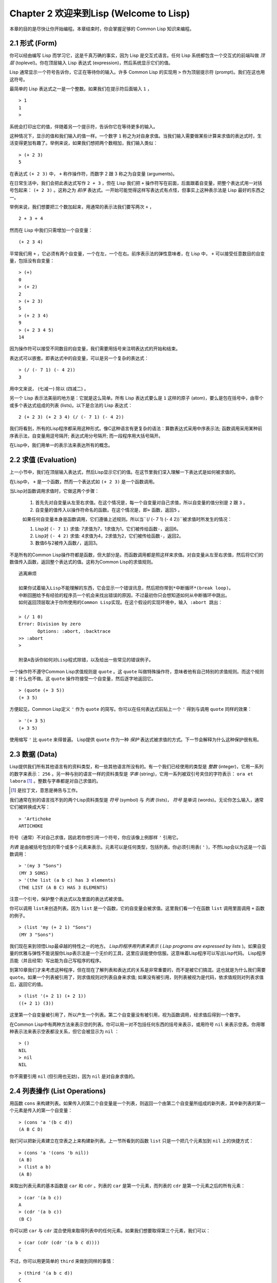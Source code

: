 Chapter 2 欢迎来到Lisp (Welcome to Lisp)
**************************************************

本章的目的是尽快让你开始编程。本章结束时，你会掌握足够的 Common Lisp 知识来编程。

2.1 形式 (Form)
===================

你可以经由编写 Lisp 而学习它，这是千真万确的事实，因为 Lisp 是交互式语言。任何 Lisp 系统都包含一个交互式的前端叫做 *顶层* (toplevel)。你在顶层输入 Lisp 表达式 (expression)，然后系统显示它们的值。

Lisp 通常显示一个符号告诉你，它正在等待你的输入。许多 Common Lisp 的实现用  ``>``  作为顶层提示符 (prompt)。我们在这也用这符号。

最简单的 Lisp 表达式之一是一个整数。如果我们在提示符后面输入  ``1``  ，

::

   > 1
   1
   >

系统会打印出它的值，伴随着另一个提示符，告诉你它在等待更多的输入。

这种情况下，显示的值和我们输入的值一样。一个数字  ``1``  称之为对自身求值。当我们输入需要做某些计算来求值的表达式时，生活变得更加有趣了。举例来说，如果我们想把两个数相加，我们输入类似：

::

   > (+ 2 3)
   5

在表达式  ``(+ 2 3)``  中，  ``+``  称作操作符，而数字 2 跟 3 称之为自变量 (arguments)。

在日常生活中，我们会把此表达​​式写作  ``2 + 3``  ，但在 Lisp 我们把  ``+``  操作符写在前面，后面跟着自变量，把整个表达式用一对括号包起来：  ``(+ 2 3)``  。这称之为 *前序* 表达式。一开始可能觉得这样写表达式有点怪，但事实上这种表示法是 Lisp 最好的东西之一。

举例来说，我们想要把三个数加起来，用通常的表示法我们要写两次  ``+``  ，

::

   2 + 3 + 4

然而在 Lisp 中我们只需增加一个自变量：

::

   (+ 2 3 4)

平常我们用  ``+``  ，它必须有两个自变量，一个在左，一个在右。前序表示法的弹性意味者，在 Lisp 中，  ``+``  可以接受任意数目的自变量，包括没有自变量：

::

   > (+)
   0
   > (+ 2)
   2
   > (+ 2 3)
   5
   > (+ 2 3 4)
   9
   > (+ 2 3 4 5)
   14

因为操作符可以接受不同数目的自变量，我们需要用括号来注明表达式的开始和结束。

表达式可以嵌套。即表达式中的自变量，可以是另一个复杂的表达式：

::

   > (/ (- 7 1) (- 4 2))
   3

用中文来说， (七减一) 除以 (四减二) 。

另一个 Lisp 表示法美丽的地方是：它就是这么简单。所有 Lisp 表达式要么是  ``1``  这样的原子 (atom)，要么是包在括号中，由零个或多个表达式组成的列表 (lists)。以下是合法的 Lisp 表达式：

::

   2 (+ 2 3) (+ 2 3 4) (/ (- 7 1) (- 4 2))

我们将看到，所有的Lisp程序都采用这种形式。像C这种语言有更复杂的语法：算数表达式采用中序表示法; 函数调用采用某种前序表示法，自变量用逗号隔开; 表达式用分号隔开; 而一段程序用大括号隔开。

在Lisp中，我们用单一的表示法来表达所有的概念。

2.2 求值 (Evaluation)
==========================

上一小节中，我们在顶层输入表达式，然后Lisp显示它们的值。在这节里我们深入理解一下表达式是如何被求值的。

在Lisp中， \ ``+``\  是一个函数，然而一个表达式如 \ ``(+ 2 3)``\  是一个函数调用。

当Lisp对函数调用求值时，它做这两个步骤：

  1. 首先先对自变量从左至右求值。在这个情况是，每一个自变量对自己求值，所以自变量的值分别是 \ ``2``\  跟 \ ``3``\  。
  2. 自变量的值传入以操作符命名的函数。在这个情况是，即\ ``+``\  函数，返回\ ``5``\  。
  
  如果任何自变量本身是函数调用，它们遵循上述规则。所以当\``(/ (- 7 1) (- 4 2))``\ 被求值时所发生的情况：

  1. Lisp对 \ ``(- 7 1)``\  求值: 7求值为7，1求值为1，它们被传给函数\ ``-``\ ，返回6。
  2. Lisp对 \ ``(- 4 2)``\  求值: 4求值为4，2求值为2，它们被传给函数\ ``-``\ ，返回2。
  3. 数值6与2被传入函数\ ``/``\ ，返回3。

不是所有的Common Lisp操作符都是函数，但大部分是。而函数调用都是照这样来求值。对自变量从左至右求值，然后将它们的数值传入函数，返回整个表达式的值。这称为Common Lisp的求值规则。

::

   逃离麻烦

   如果你试着输入Lisp不能理解的东西，它会显示一个错误讯息，然后把你带到*中断循环*(b​​reak loop)。
   中断回圈给予有经验的程序员一个机会来找出错误的原因，不过最初你只会想知道如何从中断循环中跳出。
   如何返回顶层取决于你所使用的Common Lisp实现。在这个假设的实现环境中，输入 :abort 跳出：

   > (/ 1 0)
   Error: Division by zero
          Options: :abort, :backtrace
   >> :abort
   >
   
   附录A告诉你如何对Lisp程式除错，以及给出一些常见的错误例子。

一个操作符不遵守Common Lisp求值规则是 \ ``quote``\  。这 \ ``quote``\  叫做特殊操作符，意味者他有自己特别的求值规则。而这个规则是：什么也不做。这 \ ``quote``\  操作符接受一个自变量，然后逐字地返回它。

::

   > (quote (+ 3 5))
   (+ 3 5)

方便起见，Common Lisp定义 \ ``'``\  作为 \ ``quote``\  的简写。你可以在任何表达式前贴上一个 \ ``'``\  得到与调用 \ ``quote``\  同样的效果：

::

   > '(+ 3 5)
   (+ 3 5)

使用缩写 \ ``'``\  比 \ ``quote``\  来得普遍。 Lisp提供 \ ``quote``\  作为一种 \ *保护*\  表达式被求值的方式。下一节会解释为什么这种保护很有用。

2.3 数据 (Data)
=====================

Lisp提供我们所有其他语言有的资料类型，和一些其他语言所没有的。有一个我们已经使用的类型是 \ *整数*\  (integer)，它用一系列的数字来表示： \ ``256``\  。另一种与别的语言一样的资料类型是 \ *字串*\  (string)，它用一系列被双引号夹住的字符表示： \ ``ora et labora`` [#]_ \ 。整数与字串都是对自己求值的。

.. [#] 是拉丁文，意思是祷告与工作。

我们通常在别的语言找不到的两个Lisp资料类型是 \ *符号*\  (symbol) 与 \ *列表*\  (lists)， \ *符号*\  是单词 (words)。无论你怎么输入，通常它们被转换成大写：

::

   > 'Artichoke
   ARTICHOKE

符号（通常）不对自己求值，因此若你想引用一个符号，你应该像上例那样 \ ``'``\  引用它。

\ *列表*\  是由被括号包住的零个或多个元素来表示。元素可以是任何类型，包括列表。你必须引用表( \ ``'``\  )，不然Lisp会以为这是一个函数调用：

::

   > '(my 3 "Sons")
   (MY 3 SONS)
   > '(the list (a b c) has 3 elements)
   (THE LIST (A B C) HAS 3 ELEMENTS)
   
注意一个引号，保护整个表达式以及里面的表达式被求值。

你可以调用 \ ``list``\ 来创造列表。因为 \ ``list``\  是一个函数，它的自变量会被求值。这里我们看一个在函数 \ ``list``\  调用里面调用 \ ``+``\  函数的例子。

::

   > (list 'my (+ 2 1) "Sons")
   (MY 3 "Sons")

我们现在来到领悟Lisp最卓越的特性之一的地方。 \ *Lisp的程序用列表来表示*\  ( \ *Lisp programs are expressed by lists*\  )。如果自变量的优雅与弹性不能说服你Lisp表示法是一个无价的工具，这里应该能使你信服。这意味着Lisp程序可以写出Lisp代码。 Lisp程序员能（并且经常）写出能为自己写程序的程序。

到第10章我们才来考虑这种程序，但在现在了解列表和表达式的关系是非常重要的，而不是被它们搞混。这也就是为什么我们需要 \ ``quote``\ 。如果一个列表被引用了，则求值规则对列表自身来求值; 如果没有被引用，则列表被视为是代码，依求值规则对列表求值后，返回它的值。

::

   > (list '(+ 2 1) (+ 2 1))
   ((+ 2 1) (3))

这里第一个自变量被引用了，所以产生一个列表。第二个自变量没有被引用，视为函数调用，经求值后得到一个数字。

在Common Lisp中有两种方法来表示空的列表。你可以用一对不包括任何东西的括号来表示，或用符号 \ ``nil``\  来表示空表。你用哪种表示法来表示空表都没关系，但它会被显示为 \ ``nil``\  ：

::
   
   > ()
   NIL
   > nil
   NIL

你不需要引用 \ ``nil``\  (但引用也无妨)，因为 \ ``nil``\  是对自身求值的。

2.4 列表操作 (List Operations)
==================================

用函数 \ ``cons``\  来构建列表。如果传入的第二个自变量是一个列表，则返回一个由第二个自变量所组成的新列表，其中新列表的第一个元素是传入的第一个自变量：

::

   > (cons 'a '(b c d))
   (A B C D)

我们可以把新元素建立在空表之上来构建新列表。上一节所看到的函数 \ ``list``\  只是一个把几个元素加到 \ ``nil``\  上的快捷方式：

::

   > (cons 'a '(cons 'b nil))
   (A B)
   > (list a b)
   (A B)

来取出列表元素的基本函数是 \ ``car``\  和 \ ``cdr``\  。列表的 \ ``car``\  是第一个元素，而列表的 \ ``cdr``\  是第一个元素之后的所有元素：

::

   > (car '(a b c))
   A
   > (cdr '(a b c))
   (B C)

你可以把 \ ``car``\  与 \ ``cdr``\  混合使用来取得列表中的任何元素。如果我们想要取得第三个元素，我们可以：

::

   > (car (cdr (cdr '(a b c d))))
   C

不过，你可以用更简单的 \ ``third``\  来做到同样的事情：

::

   > (third '(a b c d))
   C

2.5 真与假 (Truth)
===========================

在Common Lisp中，符号 \ ``t``\  是表示 \ ``真``\  的预设值。和 \ ``nil``\  一样， \ ``t``\  也是对自身求值的。如果自变量是一个列表，则函数 \ ``listp``\  返回 \ ``真``\  ：

::
   
   > (listp '(a b c))
   T

一个函数的返回值被解释成 \ ``真``\  或 \ ``假``\  ，则此函数被称为判断式( \ *predicate*\ )。 Common Lisp中，判断式的名字通常以 \ ``p``\  结尾。

\ ``假``\ 在Common Lisp中，用 \ ``nil``\  ，空表来表示。如果我们传给 \ ``listp``\  的自变量不是列表，则回传 \ ``nil``\  。

::

   > (listp 27)
   NIL

因为 \ ``nil``\  在Common Lisp中扮演两个角色，如果自变量是一个空表，则函数 \ ``null``\  回传 \ ``真``\  。

::

   > (null nil)
   T
   
而如果自变量是 \ ``假``\  ，则函数 \ ``not``\ 回传 \ ``真``\  ：

::

  > (not nil)
  T

\ ``null``\  与 \ ``nil``\  做的是一样的事情。

在Common Lisp中，最简单的条件式是 \ ``if``\  。它通常接受三个自变量：一个 \ *test*\  表达式，一个 \ *then*\  表达式和一个 \ *else*\  表达式。 \ ``test``\  表达式被求值。若为 \ ``真``\  ，则 \ ``then``\  表达式被求值，并返回这个值。若 \ ``test``\  表达式为 \ ``假``\  ，则 \ ``else``\  表达式被求值，并返回这个值：

::

   > (if (listp '(a b c))
         (+ 1 2)
         (+ 5 6))
   3
   > (if (listp 27)
         (+ 1 2)
         (+ 5 6))
   11

跟 \ ``quote``\  一样， \ ``if``\  是特殊操作符。不能用一个函数来实现，因为函数调用的自变量永远会被求值，而 \ ``if``\  的特点是只有最后两个自变量的其中一个会被求值。 \ ``if``\  的最后一个自变量是选择性的。如果你忽略它，预设是 \ ``nil``\ ：

::

   > (if (listp 27)
         (+ 1 2))
   NIL

虽然 \ ``t``\  是 \ ``真``\  的预设表示法，任何不是 \ ``nil``\  的东西，在逻辑的语意中被​​认为是 \ ``真``\  。

::

   > (if 27 1 2)
   1

逻辑操作符 \ **and**\  和 \ **or**\  与条件式(conditionals)类似。两者都接受任意数目的自变量，但只对能够决定回传值的那几个自变量来作求值。如果所有的自变量都为 \ ``真``\ （即不为 \ ``nil``\  )，那么 \ ``and``\  会返回最后一个自变量的值：

::

   > (and t (+ 1 2))
   3

如果其中一个自变量为 \ ``假``\  ，那么之后的所有自变量都不会被求值。 \ ``or``\  也是如此，只要碰到一个是 \ ``真``\  的自变量，就停止对之后的所有的自变量求值。

这两个操作符称之为 \ *宏*\  。跟特殊操作符一样，宏可以绕过一般的求值规则。第十章解释了如何编写你自己的宏。

2.6 函数 (Functions)
===========================


2.7 递归 (Recursion)
===========================

2.8 阅读Lisp (Reading Lisp)
==============================

2.9 输入输出 (Input and Output)
================================

2.10 变量 (Variables)
===================================

2.11 赋值 (Assignment)
================================

2.12 函数式编程 (Functional Programming)
=============================================

2.13 迭代 (Iteration)
=========================

2.14 函数作为对象 (Functions as Objects)
==========================================

2.15 类型 (Types)
=========================

2.16 展望 (Looking Forward)
==================================

Chapter 2 总结 (Summary)
================================

Chapter 2 习题 (Exercises)
==================================